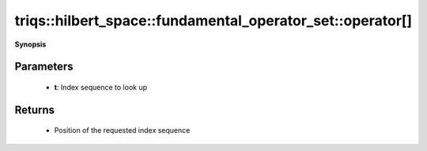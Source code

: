 ..
   Generated automatically by cpp2rst

.. highlight:: c
.. role:: red
.. role:: green
.. role:: param
.. role:: cppbrief


.. _fundamental_operator_set_operator[]:

triqs::hilbert_space::fundamental_operator_set::operator[]
==========================================================


**Synopsis**

 .. rst-class:: cppsynopsis

    1. | :cppbrief:`Request position of a given index sequence`
       | int :red:`operator[]` (fundamental_operator_set::indices_t const & :param:`t`) const







Parameters
^^^^^^^^^^

 * **t**: Index sequence to look up


Returns
^^^^^^^

 * Position of the requested index sequence
